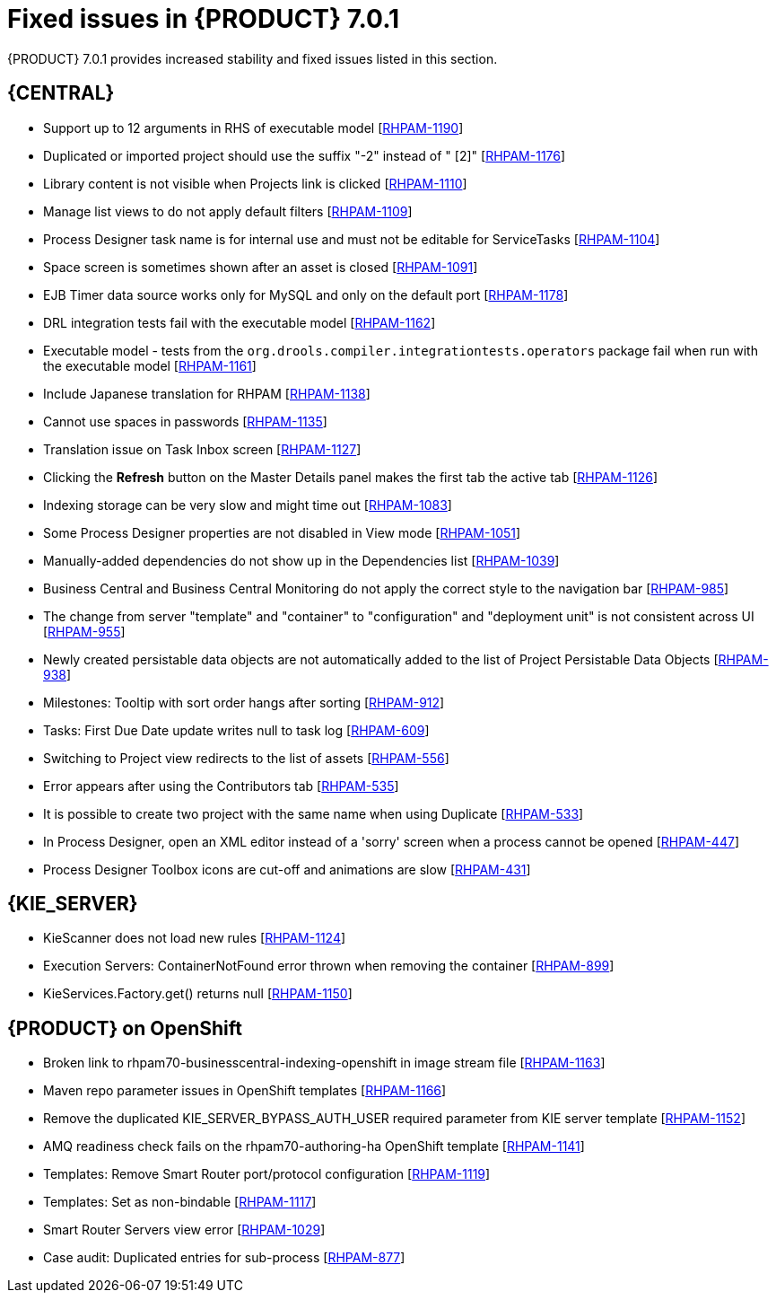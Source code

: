 [id='rhpam-701-fixed-issues-con']
= Fixed issues in {PRODUCT} 7.0.1

{PRODUCT} 7.0.1 provides increased stability and fixed issues listed in this section.

== {CENTRAL}

//* Updating task details alters Due On time [https://issues.jboss.org/browse/RHPAM-1229[RHPAM-1229]]
* Support up to 12 arguments in RHS of executable model [https://issues.jboss.org/browse/RHPAM-1190[RHPAM-1190]]
* Duplicated or imported project should use the suffix "-2" instead of " [2]" [https://issues.jboss.org/browse/RHPAM-1176[RHPAM-1176]]
* Library content is not visible when Projects link is clicked [https://issues.jboss.org/browse/RHPAM-1110[RHPAM-1110]]
* Manage list views to do not apply default filters [https://issues.jboss.org/browse/RHPAM-1109[RHPAM-1109]]
* Process Designer task name is for internal use and must not be editable for ServiceTasks [https://issues.jboss.org/browse/RHPAM-1104[RHPAM-1104]]
* Space screen is sometimes shown after an asset is closed [https://issues.jboss.org/browse/RHPAM-1091[RHPAM-1091]]
* EJB Timer data source works only for MySQL and only on the default port [https://issues.jboss.org/browse/RHPAM-1178[RHPAM-1178]]
* DRL integration tests fail with the executable model [https://issues.jboss.org/browse/RHPAM-1162[RHPAM-1162]]
* Executable model - tests from the  `org.drools.compiler.integrationtests.operators` package fail when run with the executable model [https://issues.jboss.org/browse/RHPAM-1161[RHPAM-1161]]
* Include Japanese translation for RHPAM [https://issues.jboss.org/browse/RHPAM-1138[RHPAM-1138]]
* Cannot use spaces in passwords [https://issues.jboss.org/browse/RHPAM-1135[RHPAM-1135]]
* Translation issue on Task Inbox screen [https://issues.jboss.org/browse/RHPAM-1127[RHPAM-1127]]
* Clicking the *Refresh* button on the Master Details panel makes the first tab the active tab [https://issues.jboss.org/browse/RHPAM-1126[RHPAM-1126]]
* Indexing storage can be very slow  and might time out [https://issues.jboss.org/browse/RHPAM-1083[RHPAM-1083]]
* Some Process Designer properties are not disabled in View mode [https://issues.jboss.org/browse/RHPAM-1051[RHPAM-1051]]
//* Process Instance data cannot be loaded from Sybase 16.0 [https://issues.jboss.org/browse/RHPAM-1043[RHPAM-1043]] Removed from 7.0.1 RN - see BXMSDOC-2825.
* Manually-added dependencies do not show up in the Dependencies list [https://issues.jboss.org/browse/RHPAM-1039[RHPAM-1039]]
* Business Central and Business Central Monitoring do not apply the correct style to the navigation bar [https://issues.jboss.org/browse/RHPAM-985[RHPAM-985]]
* The change from server "template" and "container" to "configuration" and "deployment unit" is not consistent across UI [https://issues.jboss.org/browse/RHPAM-955[RHPAM-955]]
* Newly created persistable data objects are not automatically added to the list of Project Persistable Data Objects [https://issues.jboss.org/browse/RHPAM-938[RHPAM-938]]
* Milestones: Tooltip with sort order hangs after sorting [https://issues.jboss.org/browse/RHPAM-912[RHPAM-912]]
//* Guided Decision Table: Cannot add a row into table with a work item [https://issues.jboss.org/browse/RHPAM-666[RHPAM-666]] Removed from 7.0.1 RN - see BXMSDOC-2825.
* Tasks: First Due Date update writes null to task log [https://issues.jboss.org/browse/RHPAM-609[RHPAM-609]]
* Switching to Project view redirects to the list of assets [https://issues.jboss.org/browse/RHPAM-556[RHPAM-556]]
* Error appears after using the Contributors tab [https://issues.jboss.org/browse/RHPAM-535[RHPAM-535]]
* It is possible to create two project with the same name when using Duplicate [https://issues.jboss.org/browse/RHPAM-533[RHPAM-533]]
* In Process Designer, open an XML editor instead of a 'sorry' screen when a process cannot be opened [https://issues.jboss.org/browse/RHPAM-447[RHPAM-447]]
* Process Designer Toolbox icons are cut-off and animations are slow [https://issues.jboss.org/browse/RHPAM-431[RHPAM-431]]

== {KIE_SERVER} 

* KieScanner does not load new rules [https://issues.jboss.org/browse/RHPAM-1124[RHPAM-1124]]
* Execution Servers: ContainerNotFound error thrown when removing the container [https://issues.jboss.org/browse/RHPAM-899[RHPAM-899]]
* KieServices.Factory.get() returns null [https://issues.jboss.org/browse/RHPAM-1150[RHPAM-1150]]


== {PRODUCT} on OpenShift

* Broken link to rhpam70-businesscentral-indexing-openshift in image stream file [https://issues.jboss.org/browse/RHPAM-1163[RHPAM-1163]]
* Maven repo parameter issues in OpenShift templates [https://issues.jboss.org/browse/RHPAM-1166[RHPAM-1166]]
* Remove the duplicated KIE_SERVER_BYPASS_AUTH_USER required parameter from KIE server template [https://issues.jboss.org/browse/RHPAM-1152[RHPAM-1152]]
* AMQ readiness check fails on the rhpam70-authoring-ha OpenShift template [https://issues.jboss.org/browse/RHPAM-1141[RHPAM-1141]]
// * Align the value of the RHPAM_TX_ISOLATION environment variable on all templates [https://issues.jboss.org/browse/RHPAM-1140[RHPAM-1140]] Removed from 7.0.1 RN - see BXMSDOC-2825.
* Templates: Remove Smart Router port/protocol configuration [https://issues.jboss.org/browse/RHPAM-1119[RHPAM-1119]]
* Templates: Set as non-bindable [https://issues.jboss.org/browse/RHPAM-1117[RHPAM-1117]]
* Smart Router Servers view error [https://issues.jboss.org/browse/RHPAM-1029[RHPAM-1029]]
* Case audit: Duplicated entries for sub-process [https://issues.jboss.org/browse/RHPAM-877[RHPAM-877]]

//== {PLANNER}


